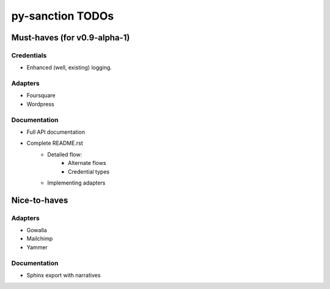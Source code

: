py-sanction TODOs
=================

Must-haves (for v0.9-alpha-1)
-----------------------------

Credentials
```````````
- Enhanced (well, existing) logging.


Adapters
````````
- Foursquare
- Wordpress


Documentation
`````````````
- Full API documentation
- Complete README.rst
    - Detailed flow:
        - Alternate flows
        - Credential types
    - Implementing adapters


Nice-to-haves
-------------

Adapters
````````
- Gowalla
- Mailchimp
- Yammer

Documentation
`````````````
- Sphinx export with narratives
